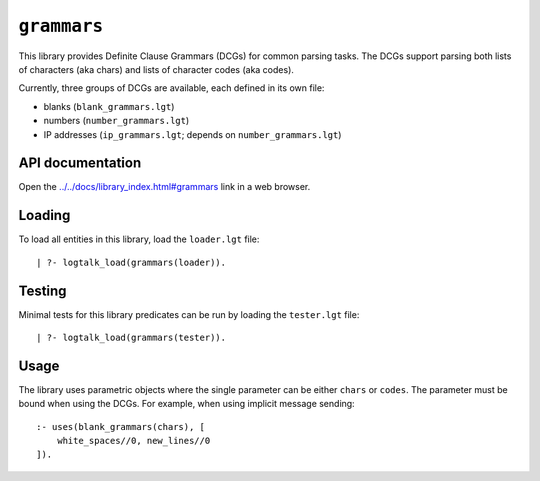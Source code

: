 ``grammars``
============

This library provides Definite Clause Grammars (DCGs) for common parsing
tasks. The DCGs support parsing both lists of characters (aka chars) and
lists of character codes (aka codes).

Currently, three groups of DCGs are available, each defined in its own
file:

-  blanks (``blank_grammars.lgt``)
-  numbers (``number_grammars.lgt``)
-  IP addresses (``ip_grammars.lgt``; depends on
   ``number_grammars.lgt``)

API documentation
-----------------

Open the
`../../docs/library_index.html#grammars <../../docs/library_index.html#grammars>`__
link in a web browser.

Loading
-------

To load all entities in this library, load the ``loader.lgt`` file:

::

   | ?- logtalk_load(grammars(loader)).

Testing
-------

Minimal tests for this library predicates can be run by loading the
``tester.lgt`` file:

::

   | ?- logtalk_load(grammars(tester)).

Usage
-----

The library uses parametric objects where the single parameter can be
either ``chars`` or ``codes``. The parameter must be bound when using
the DCGs. For example, when using implicit message sending:

::

   :- uses(blank_grammars(chars), [
       white_spaces//0, new_lines//0
   ]).

